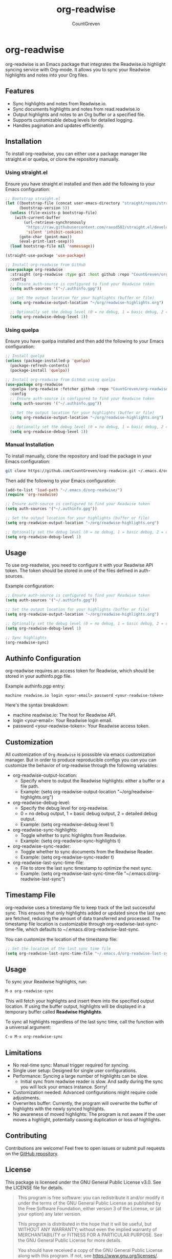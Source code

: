 #+TITLE: org-readwise
#+AUTHOR: CountGreven
#+DESCRIPTION: Integrate Readwise with Org-mode
#+KEYWORDS: org, readwise, emacs, highlights, notes

* org-readwise

org-readwise is an Emacs package that integrates the Readwise.io highlight syncing service with Org-mode. It allows you to sync your Readwise highlights and notes into your Org files.

** Features
- Sync highlights and notes from Readwise.io.
- Sync documents highlights and notes from read.readwise.io
- Output highlights and notes to an Org buffer or a specified file.
- Supports customizable debug levels for detailed logging.
- Handles pagination and updates efficiently.

** Installation
To install org-readwise, you can either use a package manager like straight.el or quelpa, or clone the repository manually.

*** Using straight.el
Ensure you have straight.el installed and then add the following to your Emacs configuration:

#+BEGIN_SRC emacs-lisp
;; Bootstrap straight.el
(let ((bootstrap-file (concat user-emacs-directory "straight/repos/straight.el/bootstrap.el"))
      (bootstrap-version 5))
  (unless (file-exists-p bootstrap-file)
    (with-current-buffer
        (url-retrieve-synchronously
         "https://raw.githubusercontent.com/raxod502/straight.el/develop/install.el"
         'silent 'inhibit-cookies)
      (goto-char (point-max))
      (eval-print-last-sexp)))
  (load bootstrap-file nil 'nomessage))

(straight-use-package 'use-package)

;; Install org-readwise from GitHub
(use-package org-readwise
  :straight (org-readwise :type git :host github :repo "CountGreven/org-readwise")
  :config
  ;; Ensure auth-source is configured to find your Readwise token
  (setq auth-sources '("~/.authinfo.gpg"))
  
  ;; Set the output location for your highlights (buffer or file)
  (setq org-readwise-output-location "~/org/readwise-highlights.org")
  
  ;; Optionally set the debug level (0 = no debug, 1 = basic debug, 2 = detailed debug)
  (setq org-readwise-debug-level 1))
#+END_SRC

*** Using quelpa
Ensure you have quelpa installed and then add the following to your Emacs configuration:

#+BEGIN_SRC emacs-lisp
;; Install quelpa
(unless (package-installed-p 'quelpa)
  (package-refresh-contents)
  (package-install 'quelpa))

;; Install org-readwise from GitHub using quelpa
(use-package org-readwise
  :quelpa (org-readwise :fetcher github :repo "CountGreven/org-readwise")
  :config
  ;; Ensure auth-source is configured to find your Readwise token
  (setq auth-sources '("~/.authinfo.gpg"))
  
  ;; Set the output location for your highlights (buffer or file)
  (setq org-readwise-output-location "~/org/readwise-highlights.org")
  
  ;; Optionally set the debug level (0 = no debug, 1 = basic debug, 2 = detailed debug)
  (setq org-readwise-debug-level 1))
#+END_SRC

*** Manual Installation
To install manually, clone the repository and load the package in your Emacs configuration:

#+BEGIN_SRC sh
git clone https://github.com/CountGreven/org-readwise.git ~/.emacs.d/org-readwise/
#+END_SRC

Then add the following to your Emacs configuration:

#+BEGIN_SRC emacs-lisp
(add-to-list 'load-path "~/.emacs.d/org-readwise/")
(require 'org-readwise)

;; Ensure auth-source is configured to find your Readwise token
(setq auth-sources '("~/.authinfo.gpg"))

;; Set the output location for your highlights (buffer or file)
(setq org-readwise-output-location "~/org/readwise-highlights.org")

;; Optionally set the debug level (0 = no debug, 1 = basic debug, 2 = detailed debug)
(setq org-readwise-debug-level 1)
#+END_SRC

** Usage
To use org-readwise, you need to configure it with your Readwise API token. The token should be stored in one of the files defined in auth-sources.

Example configuration:

#+BEGIN_SRC emacs-lisp
;; Ensure auth-source is configured to find your Readwise token
(setq auth-sources '("~/.authinfo.gpg"))

;; Set the output location for your highlights (buffer or file)
(setq org-readwise-output-location "~/org/readwise-highlights.org")

;; Optionally set the debug level (0 = no debug, 1 = basic debug, 2 = detailed debug)
(setq org-readwise-debug-level 1)

;; Sync highlights
(org-readwise-sync)
#+END_SRC

** Authinfo Configuration

org-readwise requires an access token for Readwise, which should be stored in your authinfo.pgp file.

Example authinfo.pgp entry:
#+begin_example
machine readwise.io login <your-email> password <your-readwise-token>
#+end_example

Here's the syntax breakdown:
- machine readwise.io: The host for Readwise API.
- login <your-email>: Your Readwise login email.
- password <your-readwise-token>: Your Readwise access token.

** Customization
All customization of ~Org-Readwise~ is posssible via emacs customization
manager. But in order to produce reproducible configs you can you can
customize the behavior of org-readwise through the following
variables:

- org-readwise-output-location:
  - Specify where to output the Readwise highlights: either a buffer or a file path.
  - Example: (setq org-readwise-output-location "~/org/readwise-highlights.org")

- org-readwise-debug-level:
  - Specify the debug level for org-readwise.
  - 0 = no debug output, 1 = basic debug output, 2 = detailed debug output.
  - Example: (setq org-readwise-debug-level 1)

- org-readwise-sync-highlights:
  - Toggle whether to sync highlights from Readwise.
  - Example: (setq org-readwise-sync-highlights t)

- org-readwise-sync-reader:
  - Toggle whether to sync documents from the Readwise Reader.
  - Example: (setq org-readwise-sync-reader t)

- org-readwise-last-sync-time-file:
  - File to store the last sync timestamp to optimize the next sync.
  - Example: (setq org-readwise-last-sync-time-file "~/.emacs.d/org-readwise-last-sync")
** Timestamp File
org-readwise uses a timestamp file to keep track of the last successful sync. This ensures that only highlights added or updated since the last sync are fetched, reducing the amount of data transferred and processed. The timestamp file location is customizable through org-readwise-last-sync-time-file, which defaults to ~/.emacs.d/org-readwise-last-sync.

You can customize the location of the timestamp file:

#+BEGIN_SRC emacs-lisp
;; Set the location of the last sync time file
(setq org-readwise-last-sync-time-file "~/.emacs.d/org-readwise-last-sync")
#+END_SRC

** Usage

To sync your Readwise highlights, run:
#+begin_src emacs-lisp
M-x org-readwise-sync
#+end_src

This will fetch your highlights and insert them into the specified output location. If using the buffer output, highlights will be displayed in a temporary buffer called *Readwise Highlights*.

To sync all highlights regardless of the last sync time, call the function with a universal argument:
#+begin_src emacs-lisp
C-u M-x org-readwise-sync
#+end_src

** Limitations

- No real-time sync: Manual trigger required for syncing.
- Single user setup: Designed for single user configurations.
- Performance: Syncing a large number of highlights can be slow.
  - Initial sync from readwise reader is slow. And sadly during the sync you will lock your emacs instance. Sorry!
- Customization needed: Advanced configurations might require code adjustments.
- Overwrites buffer: Currently, the program will overwrite the buffer of highlights with the newly synced highlights.
- No awareness of moved highlights: The program is not aware if the user moves a highlight, potentially causing duplication or loss of highlights.


** Contributing
Contributions are welcome! Feel free to open issues or submit pull requests on the [[https://github.com/CountGreven/org-readwise][GitHub repository]].

** License
This package is licensed under the GNU General Public License v3.0. See the LICENSE file for details.

#+BEGIN_QUOTE
This program is free software: you can redistribute it and/or modify
it under the terms of the GNU General Public License as published by
the Free Software Foundation, either version 3 of the License, or
(at your option) any later version.

This program is distributed in the hope that it will be useful,
but WITHOUT ANY WARRANTY; without even the implied warranty of
MERCHANTABILITY or FITNESS FOR A PARTICULAR PURPOSE. See the
GNU General Public License for more details.

You should have received a copy of the GNU General Public License
along with this program. If not, see <https://www.gnu.org/licenses/>.
#+END_QUOTE
